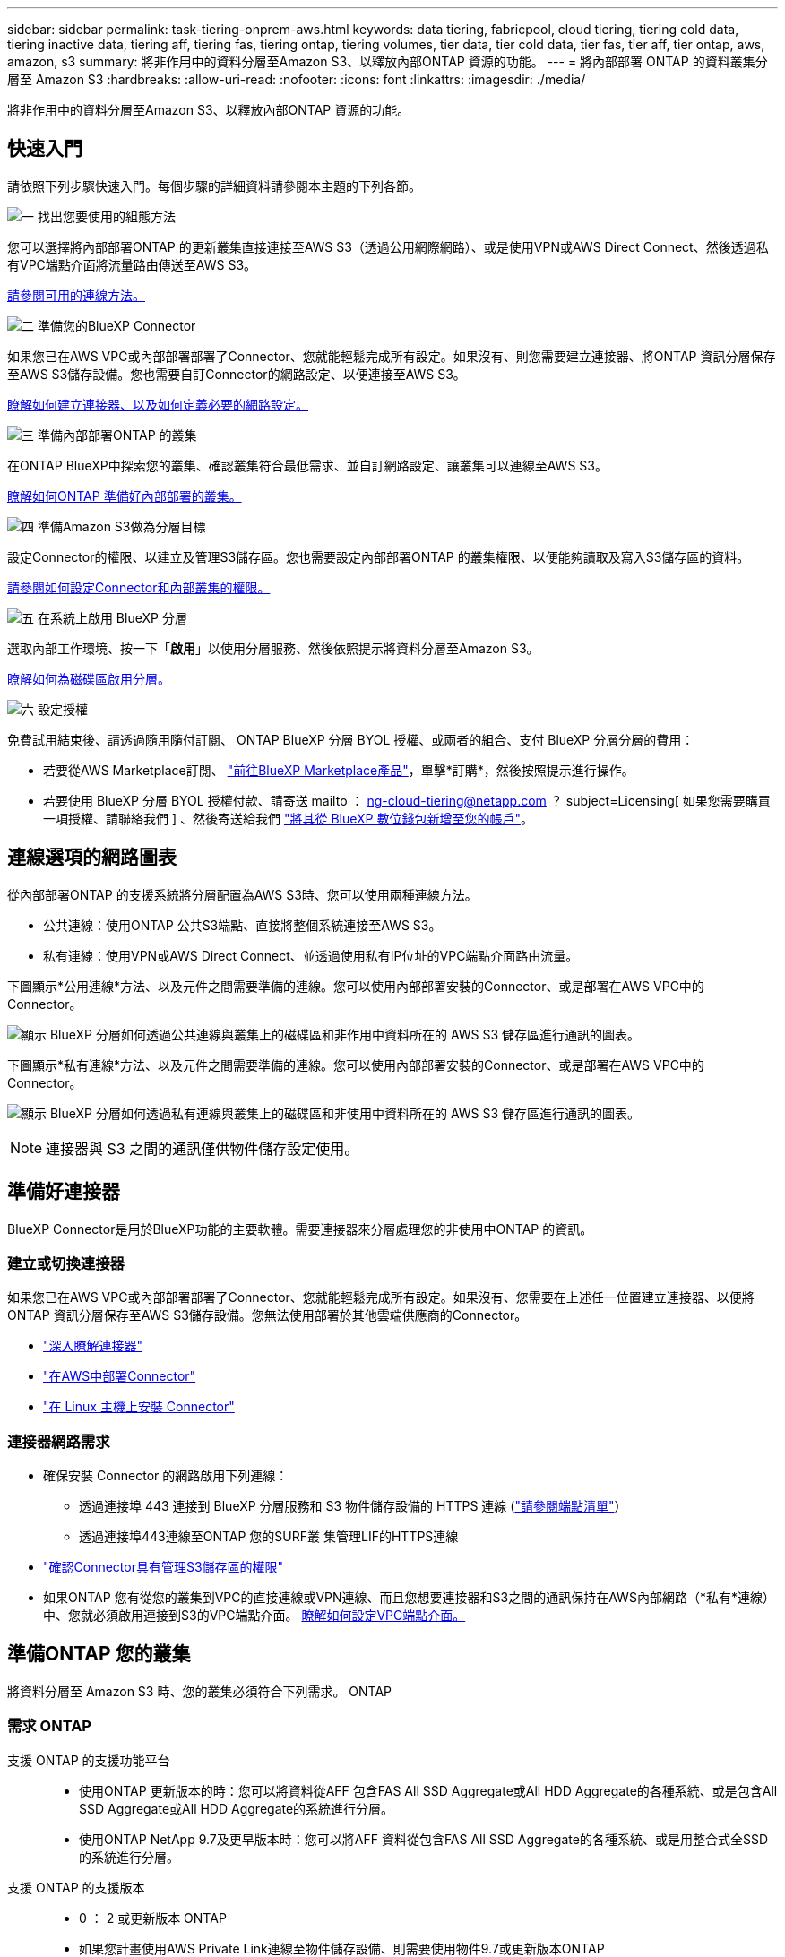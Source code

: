 ---
sidebar: sidebar 
permalink: task-tiering-onprem-aws.html 
keywords: data tiering, fabricpool, cloud tiering, tiering cold data, tiering inactive data, tiering aff, tiering fas, tiering ontap, tiering volumes, tier data, tier cold data, tier fas, tier aff, tier ontap, aws, amazon, s3 
summary: 將非作用中的資料分層至Amazon S3、以釋放內部ONTAP 資源的功能。 
---
= 將內部部署 ONTAP 的資料叢集分層至 Amazon S3
:hardbreaks:
:allow-uri-read: 
:nofooter: 
:icons: font
:linkattrs: 
:imagesdir: ./media/


[role="lead"]
將非作用中的資料分層至Amazon S3、以釋放內部ONTAP 資源的功能。



== 快速入門

請依照下列步驟快速入門。每個步驟的詳細資料請參閱本主題的下列各節。

.image:https://raw.githubusercontent.com/NetAppDocs/common/main/media/number-1.png["一"] 找出您要使用的組態方法
[role="quick-margin-para"]
您可以選擇將內部部署ONTAP 的更新叢集直接連接至AWS S3（透過公用網際網路）、或是使用VPN或AWS Direct Connect、然後透過私有VPC端點介面將流量路由傳送至AWS S3。

[role="quick-margin-para"]
<<連線選項的網路圖表,請參閱可用的連線方法。>>

.image:https://raw.githubusercontent.com/NetAppDocs/common/main/media/number-2.png["二"] 準備您的BlueXP Connector
[role="quick-margin-para"]
如果您已在AWS VPC或內部部署部署了Connector、您就能輕鬆完成所有設定。如果沒有、則您需要建立連接器、將ONTAP 資訊分層保存至AWS S3儲存設備。您也需要自訂Connector的網路設定、以便連接至AWS S3。

[role="quick-margin-para"]
<<準備好連接器,瞭解如何建立連接器、以及如何定義必要的網路設定。>>

.image:https://raw.githubusercontent.com/NetAppDocs/common/main/media/number-3.png["三"] 準備內部部署ONTAP 的叢集
[role="quick-margin-para"]
在ONTAP BlueXP中探索您的叢集、確認叢集符合最低需求、並自訂網路設定、讓叢集可以連線至AWS S3。

[role="quick-margin-para"]
<<準備ONTAP 您的叢集,瞭解如何ONTAP 準備好內部部署的叢集。>>

.image:https://raw.githubusercontent.com/NetAppDocs/common/main/media/number-4.png["四"] 準備Amazon S3做為分層目標
[role="quick-margin-para"]
設定Connector的權限、以建立及管理S3儲存區。您也需要設定內部部署ONTAP 的叢集權限、以便能夠讀取及寫入S3儲存區的資料。

[role="quick-margin-para"]
<<設定S3權限,請參閱如何設定Connector和內部叢集的權限。>>

.image:https://raw.githubusercontent.com/NetAppDocs/common/main/media/number-5.png["五"] 在系統上啟用 BlueXP 分層
[role="quick-margin-para"]
選取內部工作環境、按一下「*啟用*」以使用分層服務、然後依照提示將資料分層至Amazon S3。

[role="quick-margin-para"]
<<將非作用中資料從第一個叢集分層至Amazon S3,瞭解如何為磁碟區啟用分層。>>

.image:https://raw.githubusercontent.com/NetAppDocs/common/main/media/number-6.png["六"] 設定授權
[role="quick-margin-para"]
免費試用結束後、請透過隨用隨付訂閱、 ONTAP BlueXP 分層 BYOL 授權、或兩者的組合、支付 BlueXP 分層分層的費用：

[role="quick-margin-list"]
* 若要從AWS Marketplace訂閱、 https://aws.amazon.com/marketplace/pp/prodview-oorxakq6lq7m4?sr=0-8&ref_=beagle&applicationId=AWSMPContessa["前往BlueXP Marketplace產品"^]，單擊*訂購*，然後按照提示進行操作。
* 若要使用 BlueXP 分層 BYOL 授權付款、請寄送 mailto ： ng-cloud-tiering@netapp.com ？ subject=Licensing[ 如果您需要購買一項授權、請聯絡我們 ] 、然後寄送給我們 link:task-licensing-cloud-tiering.html#add-bluexp-tiering-byol-licenses-to-your-account["將其從 BlueXP 數位錢包新增至您的帳戶"]。




== 連線選項的網路圖表

從內部部署ONTAP 的支援系統將分層配置為AWS S3時、您可以使用兩種連線方法。

* 公共連線：使用ONTAP 公共S3端點、直接將整個系統連接至AWS S3。
* 私有連線：使用VPN或AWS Direct Connect、並透過使用私有IP位址的VPC端點介面路由流量。


下圖顯示*公用連線*方法、以及元件之間需要準備的連線。您可以使用內部部署安裝的Connector、或是部署在AWS VPC中的Connector。

image:diagram_cloud_tiering_aws_public.png["顯示 BlueXP 分層如何透過公共連線與叢集上的磁碟區和非作用中資料所在的 AWS S3 儲存區進行通訊的圖表。"]

下圖顯示*私有連線*方法、以及元件之間需要準備的連線。您可以使用內部部署安裝的Connector、或是部署在AWS VPC中的Connector。

image:diagram_cloud_tiering_aws_private.png["顯示 BlueXP 分層如何透過私有連線與叢集上的磁碟區和非使用中資料所在的 AWS S3 儲存區進行通訊的圖表。"]


NOTE: 連接器與 S3 之間的通訊僅供物件儲存設定使用。



== 準備好連接器

BlueXP Connector是用於BlueXP功能的主要軟體。需要連接器來分層處理您的非使用中ONTAP 的資訊。



=== 建立或切換連接器

如果您已在AWS VPC或內部部署部署了Connector、您就能輕鬆完成所有設定。如果沒有、您需要在上述任一位置建立連接器、以便將ONTAP 資訊分層保存至AWS S3儲存設備。您無法使用部署於其他雲端供應商的Connector。

* https://docs.netapp.com/us-en/bluexp-setup-admin/concept-connectors.html["深入瞭解連接器"^]
* https://docs.netapp.com/us-en/bluexp-setup-admin/task-quick-start-connector-aws.html["在AWS中部署Connector"^]
* https://docs.netapp.com/us-en/bluexp-setup-admin/task-quick-start-connector-on-prem.html["在 Linux 主機上安裝 Connector"^]




=== 連接器網路需求

* 確保安裝 Connector 的網路啟用下列連線：
+
** 透過連接埠 443 連接到 BlueXP 分層服務和 S3 物件儲存設備的 HTTPS 連線 (https://docs.netapp.com/us-en/bluexp-setup-admin/task-set-up-networking-aws.html#endpoints-contacted-for-day-to-day-operations["請參閱端點清單"^]）
** 透過連接埠443連線至ONTAP 您的SURF叢 集管理LIF的HTTPS連線


* https://docs.netapp.com/us-en/bluexp-setup-admin/reference-permissions-aws.html#cloud-tiering["確認Connector具有管理S3儲存區的權限"^]
* 如果ONTAP 您有從您的叢集到VPC的直接連線或VPN連線、而且您想要連接器和S3之間的通訊保持在AWS內部網路（*私有*連線）中、您就必須啟用連接到S3的VPC端點介面。 <<使用VPC端點介面設定系統的私有連線,瞭解如何設定VPC端點介面。>>




== 準備ONTAP 您的叢集

將資料分層至 Amazon S3 時、您的叢集必須符合下列需求。 ONTAP



=== 需求 ONTAP

支援 ONTAP 的支援功能平台::
+
--
* 使用ONTAP 更新版本的時：您可以將資料從AFF 包含FAS All SSD Aggregate或All HDD Aggregate的各種系統、或是包含All SSD Aggregate或All HDD Aggregate的系統進行分層。
* 使用ONTAP NetApp 9.7及更早版本時：您可以將AFF 資料從包含FAS All SSD Aggregate的各種系統、或是用整合式全SSD的系統進行分層。


--
支援 ONTAP 的支援版本::
+
--
* 0 ： 2 或更新版本 ONTAP
* 如果您計畫使用AWS Private Link連線至物件儲存設備、則需要使用物件9.7或更新版本ONTAP


--
支援的磁碟區和集合體:: BlueXP 分層可分層的磁碟區總數可能少於 ONTAP 系統上的磁碟區數量。這是因為磁碟區無法從某些集合體分層。請參閱ONTAP 的《》文件 https://docs.netapp.com/us-en/ontap/fabricpool/requirements-concept.html#functionality-or-features-not-supported-by-fabricpool["功能或功能不受 FabricPool 支援"^]。



NOTE: BlueXP 分層支援從 ONTAP 9.5 開始的 FlexGroup 磁碟區。安裝程式的運作方式與任何其他 Volume 相同。



=== 叢集網路連線需求

* 叢集需要連接器與叢集管理LIF之間的傳入HTTPS連線。
+
叢集與 BlueXP 分層服務之間不需要連線。

* 每個裝載您要分層的磁碟區的節點都需要叢集間LIF ONTAP 。這些叢集間生命體必須能夠存取物件存放區。
+
叢集會透過連接埠443、從叢集間的LIF連線到Amazon S3儲存設備、以進行分層作業。從物件儲存設備中讀取和寫入資料、物件儲存設備永遠不會啟動、只是回應而已。ONTAP

* 叢集間生命體必須與_IPspacer_建立關聯、ONTAP 以便連接物件儲存設備。 https://docs.netapp.com/us-en/ontap/networking/standard_properties_of_ipspaces.html["深入瞭解 IPspaces"^]。
+
當您設定 BlueXP 分層時、系統會提示您輸入要使用的 IPspace 。您應該選擇這些生命區相關的IPspace。這可能是您建立的「預設」 IPspace 或自訂 IPspace 。

+
如果您使用的IPspace與「預設」不同、則可能需要建立靜態路由才能存取物件儲存設備。

+
IPspace內的所有叢集間生命體都必須擁有物件存放區的存取權。如果您無法針對目前的IPspace進行設定、則必須建立專屬的IPspace、讓所有叢集間生命週期都能存取物件存放區。

* 如果您使用AWS中的私有VPC介面端點進行S3連線、則為了使用https/443、您必須將S3端點憑證載入ONTAP 到叢集。 <<使用VPC端點介面設定系統的私有連線,瞭解如何設定VPC端點介面並載入S3憑證。>>
* <<設定S3權限,確保ONTAP 您的叢集擁有存取S3儲存區的權限。>>




=== 在ONTAP BlueXP中探索您的叢集

您必須先在ONTAP BlueXP中探索內部部署的叢集、才能開始將冷資料分層儲存至物件儲存設備。您必須知道叢集管理IP位址和管理使用者帳戶的密碼、才能新增叢集。

https://docs.netapp.com/us-en/bluexp-ontap-onprem/task-discovering-ontap.html["瞭解如何探索叢集"^]。



== 準備AWS環境

當您為新叢集設定資料分層時、系統會提示您是要服務建立 S3 儲存區、還是要在設定 Connector 的 AWS 帳戶中選取現有的 S3 儲存區。AWS 帳戶必須具有權限和存取金鑰、才能在 BlueXP 分層中輸入。這個支援功能叢集使用存取金鑰來將資料分層進出 S3 。 ONTAP

根據預設、分層服務會為您建立貯體。如果您想要使用自己的貯體、可以在啟動分層啟動精靈之前先建立一個貯體、然後在精靈中選取該貯體。 https://docs.netapp.com/us-en/bluexp-s3-storage/task-add-s3-bucket.html["瞭解如何從 BlueXP 建立 S3 儲存區"^]。貯體必須專門用於儲存來自您 Volume 的非使用中資料、不得用於任何其他用途。S3儲存區必須位於 link:reference-aws-support.html#supported-aws-regions["支援 BlueXP 分層的區域"]。


NOTE: 如果您計畫設定 BlueXP 分層以使用較低成本的儲存類別、讓階層式資料在一定天數後轉換至、則在 AWS 帳戶中設定儲存區時、您不得選擇任何生命週期規則。BlueXP 分層管理生命週期轉換。



=== 設定S3權限

您需要設定兩組權限：

* 連接器的權限、以便建立和管理 S3 儲存區。
* 內部部署ONTAP 的內部資源集區的權限、讓IT能夠讀取資料並將資料寫入S3儲存區。


.步驟
. * 連接器權限 * ：
+
** 請確認 https://docs.netapp.com/us-en/bluexp-setup-admin/reference-permissions-aws.html#iam-policies["這些S3權限"^] 是為Connector提供權限的IAM角色的一部分。在您第一次部署Connector時、預設會包含這些連接器。否則、您將需要新增任何遺失的權限。請參閱 https://docs.aws.amazon.com/IAM/latest/UserGuide/access_policies_manage-edit.html["AWS文件：編輯IAM原則"^] 以取得相關指示。
** BlueXP 分層建立的預設貯體具有「 Fabric Pool 」的前置詞。如果您想要為貯體使用不同的前置詞、則必須使用您要使用的名稱自訂權限。在 S3 權限中、您會看到一行 `"Resource": ["arn:aws:s3:::fabric-pool*"]`。您需要將「 Fabric Pool 」變更為您要使用的首碼。例如、如果您想要使用「分層 1 」做為貯體的首碼、請將此行變更為 `"Resource": ["arn:aws:s3:::tiering-1*"]`。
+
如果您想要為此同一個 BlueXP  組織中的其他叢集使用不同的貯體前置詞、您可以新增另一行、其前置詞為其他貯體的前置詞。例如：

+
`"Resource": ["arn:aws:s3:::tiering-1*"]`
`"Resource": ["arn:aws:s3:::tiering-2*"]`

+
如果您要建立自己的貯體、但不使用標準首碼、則應將此行變更為 `"Resource": ["arn:aws:s3:::*"]` 因此任何貯體都能被辨識。不過、這可能會揭露您所有的儲存區、而非您設計用來儲存來自磁碟區的非使用中資料的儲存區。



. * 叢集權限 * ：
+
** 啟動服務時、分層精靈會提示您輸入存取金鑰和秘密金鑰。這些認證資料會傳遞ONTAP 到S庫 叢集、ONTAP 以便讓S庫 將資料分層傳送到S3儲存庫。因此、您需要建立具有下列權限的IAM使用者：
+
[source, json]
----
"s3:ListAllMyBuckets",
"s3:ListBucket",
"s3:GetBucketLocation",
"s3:GetObject",
"s3:PutObject",
"s3:DeleteObject"
----
+
請參閱 https://docs.aws.amazon.com/IAM/latest/UserGuide/id_roles_create_for-user.html["AWS 文件：建立角色、將權限委派給 IAM 使用者"^] 以取得詳細資料。



. 建立或找出存取金鑰。
+
BlueXP 分層會將存取金鑰傳給 ONTAP 叢集。這些認證不會儲存在 BlueXP 分層服務中。

+
https://docs.aws.amazon.com/IAM/latest/UserGuide/id_credentials_access-keys.html["AWS 文件：管理 IAM 使用者的存取金鑰"^]





=== 使用VPC端點介面設定系統的私有連線

如果您打算使用標準的公用網際網路連線、則所有權限都是由Connector設定、您無需再做任何操作。這種連線類型顯示於 <<連線選項的網路圖表,上圖第一>>。

如果您想要透過網際網路從內部資料中心連線至VPC、可以在分層啟動精靈中選取AWS Private Link連線。如果您打算使用VPN或AWS Direct Connect、透過使用私有IP位址的VPC端點介面來連接內部部署系統、就必須使用此功能。這種連線類型顯示於 <<連線選項的網路圖表,上圖第二>>。

. 使用Amazon VPC主控台或命令列建立介面端點組態。 https://docs.aws.amazon.com/AmazonS3/latest/userguide/privatelink-interface-endpoints.html["如需使用AWS Private Link for Amazon S3的詳細資訊、請參閱"^]。
. 修改與BlueXP Connector相關的安全性群組組態。您必須將原則變更為「Custom（自訂）」（從「Full Access（完整存取）」）、而且您必須如此 <<設定S3權限,新增所需的S3 Connector權限>> 如前所示。
+
image:screenshot_tiering_aws_sec_group.png["與Connector相關聯的AWS安全性群組快照。"]

+
如果您使用連接埠80（HTTP）來與私有端點通訊、您就能輕鬆完成所有設定。您現在可以在叢集上啟用 BlueXP 分層功能。

+
如果您使用連接埠443（HTTPS）來與私有端點通訊、則必須從VPC S3端點複製憑證、並將其新增ONTAP 至您的故障叢集、如接下來的4個步驟所示。

. 從AWS主控台取得端點的DNS名稱。
+
image:screenshot_endpoint_dns_aws_console.png["AWS主控台VPC端點的DNS名稱快照。"]

. 從VPC S3端點取得憑證。您的做法是 https://docs.netapp.com/us-en/bluexp-setup-admin/task-maintain-connectors.html#connect-to-the-linux-vm["登入裝載BlueXP Connector的VM"^] 並執行下列命令。輸入端點的DNS名稱時、請在開頭加入「pucket」、取代「*」：
+
[source, text]
----
[ec2-user@ip-10-160-4-68 ~]$ openssl s_client -connect bucket.vpce-0ff5c15df7e00fbab-yxs7lt8v.s3.us-west-2.vpce.amazonaws.com:443 -showcerts
----
. 從這個命令的輸出中、複製S3憑證的資料（包括BEGIN / END憑證標記之間的所有資料）：
+
[source, text]
----
Certificate chain
0 s:/CN=s3.us-west-2.amazonaws.com`
   i:/C=US/O=Amazon/OU=Server CA 1B/CN=Amazon
-----BEGIN CERTIFICATE-----
MIIM6zCCC9OgAwIBAgIQA7MGJ4FaDBR8uL0KR3oltTANBgkqhkiG9w0BAQsFADBG
…
…
GqvbOz/oO2NWLLFCqI+xmkLcMiPrZy+/6Af+HH2mLCM4EsI2b+IpBmPkriWnnxo=
-----END CERTIFICATE-----
----
. 登入ONTAP 叢集式CLI、然後套用您使用下列命令複製的憑證（替代您自己的儲存VM名稱）：
+
[source, text]
----
cluster1::> security certificate install -vserver <svm_name> -type server-ca
Please enter Certificate: Press <Enter> when done
----




== 將非作用中資料從第一個叢集分層至Amazon S3

準備好 AWS 環境之後、請從第一個叢集開始分層處理非作用中資料。

.您需要的產品
* https://docs.netapp.com/us-en/bluexp-ontap-onprem/task-discovering-ontap.html["內部部署工作環境"^]。
* 具備所需 S3 權限的 IAM 使用者的 AWS 存取金鑰。


.步驟
. 選擇內部ONTAP 環境的不正常運作環境。
. 從右側面板按一下「*啟用*」以取得分層服務。
+
如果Amazon S3分層目的地是以工作環境形式存在於Canvas上、您可以將叢集拖曳至工作環境、以啟動設定精靈。

+
image:screenshot_setup_tiering_onprem.png["螢幕擷取畫面顯示當您選取內部ONTAP 環境時、畫面右側會出現「Enable（啟用）」選項。"]

. *定義物件儲存名稱*：輸入此物件儲存設備的名稱。它必須與此叢集上的Aggregate所使用的任何其他物件儲存設備都是獨一無二的。
. *選擇供應商*：選取* Amazon Web Services*、然後按一下*繼續*。
+
image:screenshot_tiering_aws_s3_bucket.png["螢幕快照顯示必須提供的資料、才能設定S3儲存區的分層。"]

. 完成 * 階層設定 * 頁面中的各節：
+
.. * S3 Bucket * ：新增 S3 儲存貯體或選取現有的 S3 儲存貯體、選取儲存貯體區域、然後按一下 * 繼續 * 。
+
使用內部連接器時、您必須輸入AWS帳戶ID、以便存取現有的S3儲存區或將要建立的新S3儲存區。

+
根據預設、會使用 _Fabric Pool 前置詞、因為 Connector 的 IAM 原則可讓執行個體對使用該確切前置詞命名的貯體執行 S3 動作。例如、您可以命名S3儲存區_Fabric集區-AFF1_、其中AFF1是叢集的名稱。您也可以為用於分層的貯體定義前置詞。請參閱 <<設定S3權限,設定 S3 權限>> 確保您擁有 AWS 權限、能夠辨識您打算使用的任何自訂首碼。

.. * 儲存類別 * ： BlueXP 分層管理階層資料的生命週期轉換。資料從 _Standard_ 類別開始、但您可以建立規則、在特定天數後將不同的儲存類別套用至資料。
+
選取您要將階層式資料轉換至的 S3 儲存類別、以及資料指派至該類別之前的天數、然後按一下 * 繼續 * 。例如、下方的螢幕擷取畫面顯示、在物件儲存設備中 45 天之後、階層式資料會從 _Standard_ 類別指派給 _Standard-IA_ 類別。

+
如果您選擇*保留此儲存類別中的資料*、則資料會保留在_Standard_儲存類別中、而且不會套用任何規則。 link:reference-aws-support.html["請參閱支援的儲存類別"^]。

+
image:screenshot_tiering_lifecycle_selection_aws.png["螢幕擷取畫面顯示如何選取在特定天數後指派給資料的另一個儲存類別。"]

+
請注意、生命週期規則會套用至所選貯體中的所有物件。

.. *認證*：輸入具有所需S3權限之IAM使用者的存取金鑰ID和秘密金鑰、然後按一下*繼續*。
+
IAM 使用者必須與您在「 * S3 Bucket * 」頁面上選取或建立的儲存區位於相同的 AWS 帳戶中。

.. *網路*：輸入網路詳細資料、然後按一下*繼續*。
+
在ONTAP 您要分層存放磁碟區的資訊區叢集中選取IPspace。此IPspace的叢集間生命體必須具有傳出網際網路存取、才能連線至雲端供應商的物件儲存設備。

+
您也可以選擇是否要使用先前設定的AWS Private Link。 <<使用VPC端點介面設定系統的私有連線,請參閱上述設定資訊。>> 此時會顯示一個對話方塊、協助您完成端點組態。

+
您也可以定義「最大傳輸率」、設定可將非使用中資料上傳至物件儲存的網路頻寬。選取*受限*選項按鈕、然後輸入可使用的最大頻寬、或選取*無限*表示沒有限制。



. 在「_層級磁碟區_」頁面上、選取您要設定分層的磁碟區、然後啟動「層級原則」頁面：
+
** 若要選取所有Volume、請勾選標題列中的方塊（image:button_backup_all_volumes.png[""]），然後單擊* Configure Volume*（配置卷*）。
** 若要選取多個磁碟區、請勾選每個磁碟區的方塊（image:button_backup_1_volume.png[""]），然後單擊* Configure Volume*（配置卷*）。
** 若要選取單一Volume、請按一下該列（或 image:screenshot_edit_icon.gif["編輯鉛筆圖示"] 圖示）。
+
image:screenshot_tiering_initial_volumes.png["螢幕擷取畫面顯示如何選取單一Volume、多個Volume或所有Volume、以及「修改選取的Volume」按鈕。"]



. 在_分層原則_對話方塊中、選取分層原則、選擇性地調整所選磁碟區的冷卻天數、然後按一下*套用*。
+
link:concept-cloud-tiering.html#volume-tiering-policies["深入瞭解磁碟區分層原則和冷卻天數"]。

+
image:screenshot_tiering_initial_policy_settings.png["顯示可設定分層原則設定的快照。"]



.結果
您已成功設定從叢集上的磁碟區到 S3 物件儲存區的資料分層。

.接下來呢？
link:task-licensing-cloud-tiering.html["請務必訂閱 BlueXP 分層服務"]。

您可以檢閱叢集上作用中和非作用中資料的相關資訊。 link:task-managing-tiering.html["深入瞭解如何管理分層設定"]。

您也可以建立額外的物件儲存設備、以便在叢集上的特定集合體將資料分層至不同的物件存放區。或者、如果您打算使用FabricPool 「支援物件鏡射」、將階層式資料複寫到其他物件存放區。 link:task-managing-object-storage.html["深入瞭解物件存放區的管理"]。
